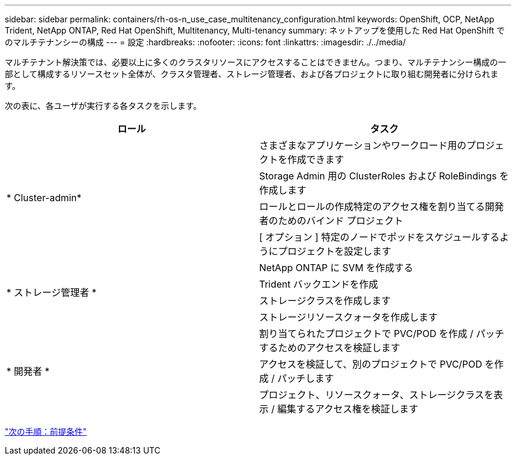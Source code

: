 ---
sidebar: sidebar 
permalink: containers/rh-os-n_use_case_multitenancy_configuration.html 
keywords: OpenShift, OCP, NetApp Trident, NetApp ONTAP, Red Hat OpenShift, Multitenancy, Multi-tenancy 
summary: ネットアップを使用した Red Hat OpenShift でのマルチテナンシーの構成 
---
= 設定
:hardbreaks:
:nofooter: 
:icons: font
:linkattrs: 
:imagesdir: ./../media/


マルチテナント解決策では、必要以上に多くのクラスタリソースにアクセスすることはできません。つまり、マルチテナンシー構成の一部として構成するリソースセット全体が、クラスタ管理者、ストレージ管理者、および各プロジェクトに取り組む開発者に分けられます。

次の表に、各ユーザが実行する各タスクを示します。

|===
| ロール | タスク 


.4+| * Cluster-admin* | さまざまなアプリケーションやワークロード用のプロジェクトを作成できます 


| Storage Admin 用の ClusterRoles および RoleBindings を作成します 


| ロールとロールの作成特定のアクセス権を割り当てる開発者のためのバインド プロジェクト 


| [ オプション ] 特定のノードでポッドをスケジュールするようにプロジェクトを設定します 


.4+| * ストレージ管理者 * | NetApp ONTAP に SVM を作成する 


| Trident バックエンドを作成 


| ストレージクラスを作成します 


| ストレージリソースクォータを作成します 


.3+| * 開発者 * | 割り当てられたプロジェクトで PVC/POD を作成 / パッチするためのアクセスを検証します 


| アクセスを検証して、別のプロジェクトで PVC/POD を作成 / パッチします 


| プロジェクト、リソースクォータ、ストレージクラスを表示 / 編集するアクセス権を検証します 
|===
link:rh-os-n_use_case_multitenancy_configuration_prerequisites.html["次の手順：前提条件"]
